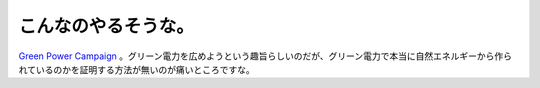 こんなのやるそうな。
====================

`Green Power Campaign <http://www.greenpower.ne.jp/>`_ 。グリーン電力を広めようという趣旨らしいのだが、グリーン電力で本当に自然エネルギーから作られているのかを証明する方法が無いのが痛いところですな。






.. author:: default
.. categories:: nonsense
.. tags::
.. comments::
